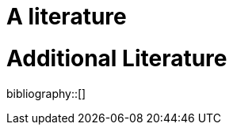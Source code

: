 :wikifix: 2
ifndef::imagesdir[:imagesdir: ../../asciidoc/images/]
[[a-literature]]
= A literature

= Additional Literature

bibliography::[]